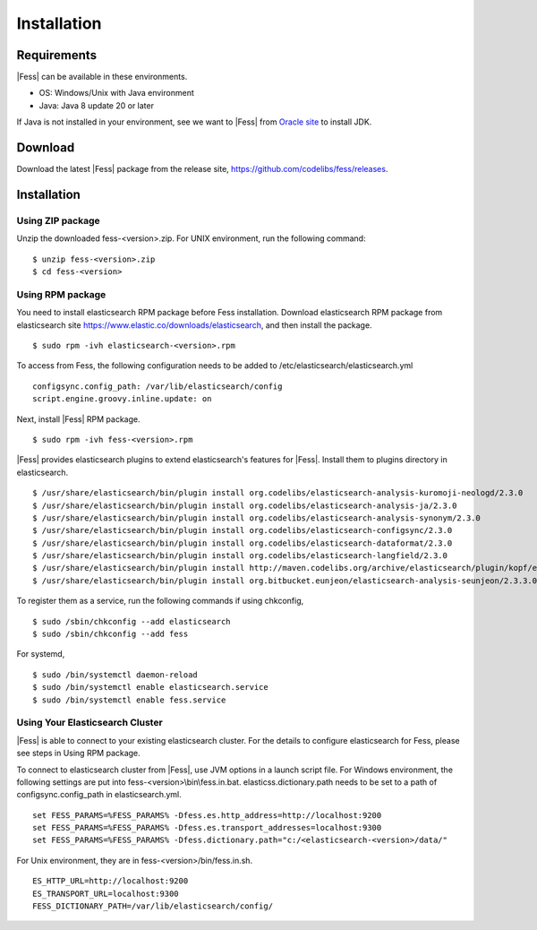 ============
Installation
============

Requirements
============

|Fess| can be available in these environments.

-  OS: Windows/Unix with Java environment
-  Java: Java 8 update 20 or later

If Java is not installed in your environment, see we want to |Fess| from `Oracle site <http://www.oracle.com/technetwork/java/javase/downloads/index.html>`__ to install JDK.

Download
========

Download the latest |Fess| package from the release site, `https://github.com/codelibs/fess/releases <https://github.com/codelibs/fess/releases>`__.

Installation
============

Using ZIP package
-----------------

Unzip the downloaded fess-<version>.zip.
For UNIX environment, run the following command:

::

    $ unzip fess-<version>.zip
    $ cd fess-<version>

Using RPM package
-----------------

You need to install elasticsearch RPM package before Fess installation.
Download elasticsearch RPM package from elasticsearch site `https://www.elastic.co/downloads/elasticsearch <https://www.elastic.co/downloads/elasticsearch>`__, and then install the package.

::

    $ sudo rpm -ivh elasticsearch-<version>.rpm

To access from Fess, the following configuration needs to be added to /etc/elasticsearch/elasticsearch.yml

::

    configsync.config_path: /var/lib/elasticsearch/config
    script.engine.groovy.inline.update: on

Next, install |Fess| RPM package.

::

    $ sudo rpm -ivh fess-<version>.rpm

|Fess| provides elasticsearch plugins to extend elasticsearch's features for |Fess|.
Install them to plugins directory in elasticsearch.

::

    $ /usr/share/elasticsearch/bin/plugin install org.codelibs/elasticsearch-analysis-kuromoji-neologd/2.3.0
    $ /usr/share/elasticsearch/bin/plugin install org.codelibs/elasticsearch-analysis-ja/2.3.0
    $ /usr/share/elasticsearch/bin/plugin install org.codelibs/elasticsearch-analysis-synonym/2.3.0
    $ /usr/share/elasticsearch/bin/plugin install org.codelibs/elasticsearch-configsync/2.3.0
    $ /usr/share/elasticsearch/bin/plugin install org.codelibs/elasticsearch-dataformat/2.3.0
    $ /usr/share/elasticsearch/bin/plugin install org.codelibs/elasticsearch-langfield/2.3.0
    $ /usr/share/elasticsearch/bin/plugin install http://maven.codelibs.org/archive/elasticsearch/plugin/kopf/elasticsearch-kopf-2.0.1.0.zip
    $ /usr/share/elasticsearch/bin/plugin install org.bitbucket.eunjeon/elasticsearch-analysis-seunjeon/2.3.3.0

To register them as a service, run the following commands if using chkconfig,

::

    $ sudo /sbin/chkconfig --add elasticsearch
    $ sudo /sbin/chkconfig --add fess

For systemd,

::

    $ sudo /bin/systemctl daemon-reload
    $ sudo /bin/systemctl enable elasticsearch.service
    $ sudo /bin/systemctl enable fess.service


Using Your Elasticsearch Cluster
---------------------------------

|Fess| is able to connect to your existing elasticsearch cluster.
For the details to configure elasticsearch for Fess, please see steps in Using RPM package.

To connect to elasticsearch cluster from |Fess|, use JVM options in a launch script file.
For Windows environment, the following settings are put into fess-<version>\\bin\\fess.in.bat.
elasticss.dictionary.path needs to be set to a path of configsync.config_path in elasticsearch.yml.

::

    set FESS_PARAMS=%FESS_PARAMS% -Dfess.es.http_address=http://localhost:9200
    set FESS_PARAMS=%FESS_PARAMS% -Dfess.es.transport_addresses=localhost:9300
    set FESS_PARAMS=%FESS_PARAMS% -Dfess.dictionary.path="c:/<elasticsearch-<version>/data/"

For Unix environment, they are in fess-<version>/bin/fess.in.sh.

::

    ES_HTTP_URL=http://localhost:9200
    ES_TRANSPORT_URL=localhost:9300
    FESS_DICTIONARY_PATH=/var/lib/elasticsearch/config/

